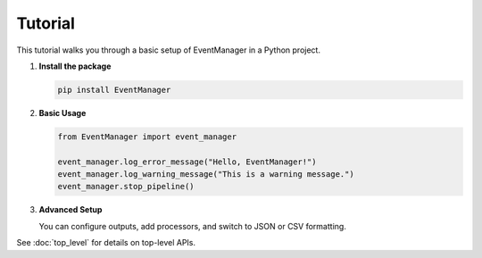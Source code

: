 Tutorial
========

This tutorial walks you through a basic setup of EventManager in a Python project.

1. **Install the package**

   .. code-block:: bash

      pip install EventManager

2. **Basic Usage**

   .. code-block:: python

      from EventManager import event_manager

      event_manager.log_error_message("Hello, EventManager!")
      event_manager.log_warning_message("This is a warning message.")
      event_manager.stop_pipeline()

3. **Advanced Setup**

   You can configure outputs, add processors, and switch to JSON or CSV formatting.

See :doc:`top_level` for details on top-level APIs.